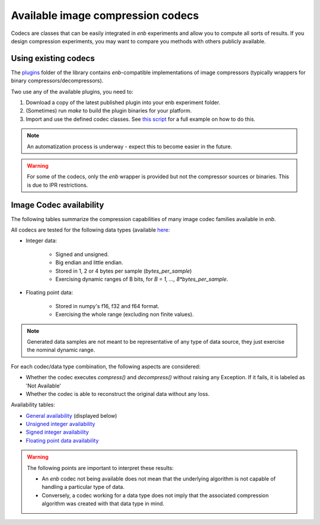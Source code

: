 .. Available image compression codecs

Available image compression codecs
==================================

Codecs are classes that can be easily integrated in `enb` experiments and allow you to compute all sorts of results.
If you design compression experiments, you may want to compare you methods with
others publicly available.

Using existing codecs
+++++++++++++++++++++

The `plugins <https://github.com/miguelinux314/experiment-notebook/tree/master/plugins>`_
folder of the library contains `enb`-compatible implementations of image compressors
(typically wrappers for binary compressors/decompressors).

Two use any of the available plugins, you need to:

1. Download a copy of the latest published plugin into your enb experiment folder.

2. (Sometimes) run `make` to build the plugin binaries for your platform.

3. Import and use the defined codec classes. See `this script <https://github.com/miguelinux314/experiment-notebook/tree/master/plugins/test_all_codecs/test_all_codecs.py>`_ for a full example on how to do this.


.. note:: An automatization process is underway - expect this to become easier in the future.

.. warning:: For some of the codecs, only the `enb` wrapper is provided but not the compressor sources or binaries.
  This is due to IPR restrictions.

Image Codec availability
++++++++++++++++++++++++

The following tables summarize the compression capabilities of many image codec families available in `enb`.

All codecs are tested for the following data types
(available `here <https://github.com/miguelinux314/experiment-notebook/tree/master/plugins/test_all_codecs/data>`_:

- Integer data:

    - Signed and unsigned.
    - Big endian and little endian.
    - Stored in 1, 2 or 4 bytes per sample (`bytes_per_sample`)
    - Exercising dynamic ranges of B bits, for `B = 1, ..., 8*bytes_per_sample`.

- Floating point data:

    - Stored in numpy's f16, f32 and f64 format.
    - Exercising the whole range (excluding non finite values).

.. note:: Generated data samples are not meant to be representative of any type of data source, they
  just exercise the nominal dynamic range.

For each codec/data type combination, the following aspects are considered:

- Whether the codec executes `compress()` and `decompress()` without raising any Exception.
  If it fails, it is labeled as 'Not Available'

- Whether the codec is able to reconstruct the original data without any loss.

Availability tables:

- `General availability <https://github.com/miguelinux314/experiment-notebook/raw/dev/plugins/test_all_codecs/plots/codec_availability_general_type_to_availability.pdf>`_
  (displayed below)
- `Unsigned integer availability <https://github.com/miguelinux314/experiment-notebook/raw/dev/plugins/test_all_codecs/plots/codec_availability_unsigned_type_to_availability.pdf>`_

- `Signed integer availability <https://github.com/miguelinux314/experiment-notebook/raw/dev/plugins/test_all_codecs/plots/codec_availability_signed_type_to_availability.pdf>`_

- `Floating point data availability <https://github.com/miguelinux314/experiment-notebook/raw/dev/plugins/test_all_codecs/plots/codec_availability_float_type_to_availability.pdf>`_


.. image:: https://github.com/miguelinux314/experiment-notebook/raw/dev/plugins/test_all_codecs/plots/codec_availability_general_type_to_availability.png

.. warning:: The following points are important to interpret these results:

    - An `enb` codec not being available does not mean that the underlying algorithm is not capable
      of handling a particular type of data.

    - Conversely, a codec working for a data type does not imply that the associated
      compression algorithm was created with that data type in mind.